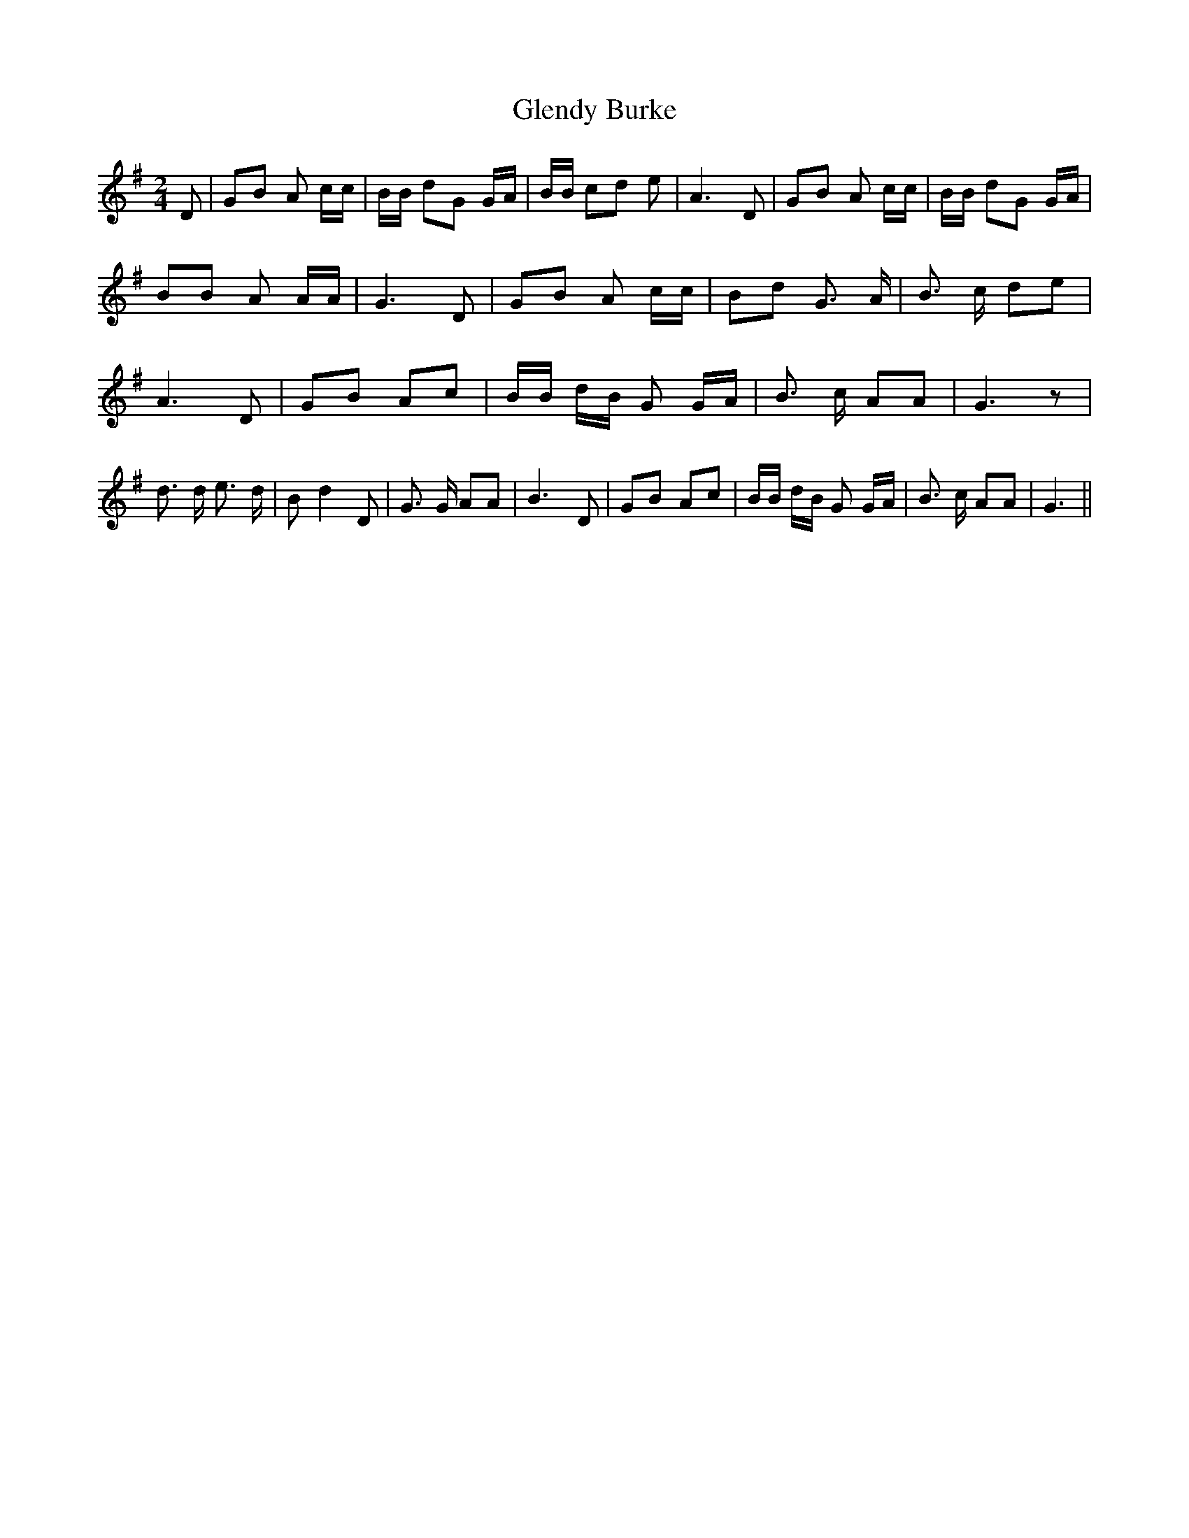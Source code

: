 % Generated more or less automatically by swtoabc by Erich Rickheit KSC
X:1
T:Glendy Burke
M:2/4
L:1/8
K:G
 D| GB A c/2c/2| B/2B/2 dG G/2A/2| B/2B/2 cd e| A3 D| GB A c/2c/2|\
 B/2B/2 dG G/2A/2| BB A A/2A/2| G3 D| GB A c/2c/2| Bd G3/2 A/2| B3/2 c/2 de|\
 A3 D| GB Ac| B/2B/2 d/2B/2 G G/2A/2| B3/2 c/2 AA| G3 z| d3/2 d/2 e3/2 d/2|\
 B d2 D| G3/2 G/2 AA| B3 D| GB Ac| B/2B/2 d/2B/2 G G/2A/2| B3/2 c/2 AA|\
 G3||

